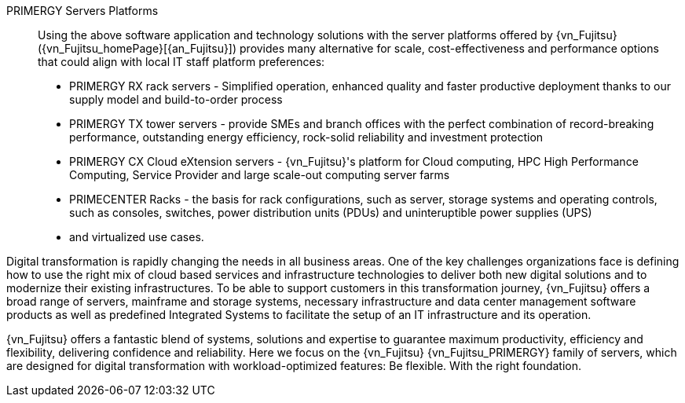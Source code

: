 
PRIMERGY Servers Platforms::
Using the above software application and technology solutions with the server platforms offered by {vn_Fujitsu} ({vn_Fujitsu_homePage}[{an_Fujitsu}]) provides many alternative for scale, cost-effectiveness and performance options that could align with local IT staff platform preferences:

* PRIMERGY RX rack servers  - Simplified operation, enhanced quality and faster productive deployment thanks to our supply model and build-to-order process
* PRIMERGY TX tower servers - provide SMEs and branch offices with the perfect combination of record-breaking performance, outstanding energy efficiency, rock-solid reliability and investment protection
* PRIMERGY CX Cloud eXtension servers - {vn_Fujitsu}'s platform for Cloud computing, HPC High Performance Computing, Service Provider and large scale-out computing server farms
* PRIMECENTER Racks - the basis for rack configurations, such as server, storage systems and operating controls, such as consoles, switches, power distribution units (PDUs) and uninteruptible power supplies (UPS)
* and virtualized use cases.

Digital transformation is rapidly changing the needs in all business areas. One of the key challenges organizations face is defining how to use the right mix of cloud based services and infrastructure technologies to deliver both new digital solutions and to modernize their existing infrastructures. To be able to support customers in this transformation journey, {vn_Fujitsu} offers a broad range of servers, mainframe and storage systems, necessary infrastructure and data center management software products as well as predefined Integrated Systems to facilitate the setup of an IT infrastructure and its operation.

{vn_Fujitsu} offers a fantastic blend of systems, solutions and expertise to guarantee maximum productivity, efficiency and flexibility, delivering confidence and reliability. Here we focus on the {vn_Fujitsu} {vn_Fujitsu_PRIMERGY} family of servers, which are designed for digital transformation with workload-optimized features: Be flexible. With the right foundation.

